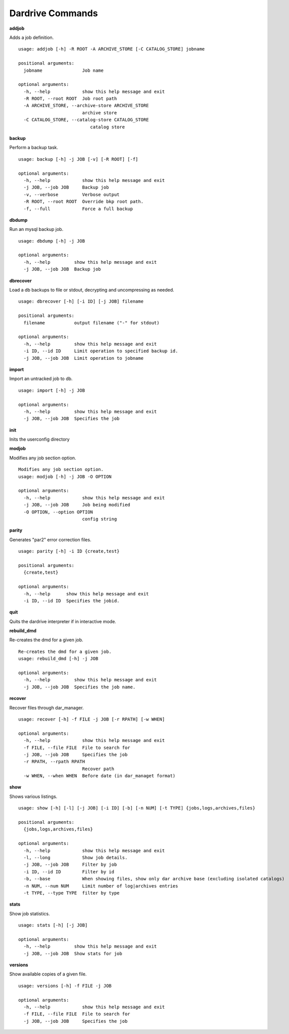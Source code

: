 Dardrive Commands
=================


**addjob** 

Adds a job definition. ::

    usage: addjob [-h] -R ROOT -A ARCHIVE_STORE [-C CATALOG_STORE] jobname
    
    positional arguments:
      jobname               Job name
    
    optional arguments:
      -h, --help            show this help message and exit
      -R ROOT, --root ROOT  Job root path
      -A ARCHIVE_STORE, --archive-store ARCHIVE_STORE
                            archive store
      -C CATALOG_STORE, --catalog-store CATALOG_STORE
                               catalog store


**backup**

Perform a backup task. ::

    usage: backup [-h] -j JOB [-v] [-R ROOT] [-f]
    
    optional arguments:
      -h, --help            show this help message and exit
      -j JOB, --job JOB     Backup job
      -v, --verbose         Verbose output
      -R ROOT, --root ROOT  Override bkp root path.
      -f, --full            Force a full backup
    
**dbdump**

Run an mysql backup job. ::

    usage: dbdump [-h] -j JOB
    
    optional arguments:
      -h, --help         show this help message and exit
      -j JOB, --job JOB  Backup job
    
**dbrecover**

Load a db backups to file or stdout, decrypting and uncompressing as needed. ::

    usage: dbrecover [-h] [-i ID] [-j JOB] filename
    
    positional arguments:
      filename           output filename ("-" for stdout)
    
    optional arguments:
      -h, --help         show this help message and exit
      -i ID, --id ID     Limit operation to specified backup id.
      -j JOB, --job JOB  Limit operation to jobname
    
**import**

Import an untracked job to db. ::

    usage: import [-h] -j JOB
    
    optional arguments:
      -h, --help         show this help message and exit
      -j JOB, --job JOB  Specifies the job

    
**init**

Inits the userconfig directory

    
**modjob**

Modifies any job section option. ::

    Modifies any job section option.
    usage: modjob [-h] -j JOB -O OPTION
    
    optional arguments:
      -h, --help            show this help message and exit
      -j JOB, --job JOB     Job being modified
      -O OPTION, --option OPTION
                            config string
    
**parity**

Generates "par2" error correction files. ::

    usage: parity [-h] -i ID {create,test}
    
    positional arguments:
      {create,test}
    
    optional arguments:
      -h, --help      show this help message and exit
      -i ID, --id ID  Specifies the jobid.
    
**quit**

Quits the dardrive interpreter if in interactive mode.

**rebuild_dmd**

Re-creates the dmd for a given job. ::

    Re-creates the dmd for a given job.
    usage: rebuild_dmd [-h] -j JOB
    
    optional arguments:
      -h, --help         show this help message and exit
      -j JOB, --job JOB  Specifies the job name.
    
**recover**

Recover files through dar_manager. ::

    usage: recover [-h] -f FILE -j JOB [-r RPATH] [-w WHEN]
    
    optional arguments:
      -h, --help            show this help message and exit
      -f FILE, --file FILE  File to search for
      -j JOB, --job JOB     Specifies the job
      -r RPATH, --rpath RPATH
                            Recover path
      -w WHEN, --when WHEN  Before date (in dar_managet format)
    
**show**

Shows various listings. ::

    usage: show [-h] [-l] [-j JOB] [-i ID] [-b] [-n NUM] [-t TYPE] {jobs,logs,archives,files}
    
    positional arguments:
      {jobs,logs,archives,files}
    
    optional arguments:
      -h, --help            show this help message and exit
      -l, --long            Show job details.
      -j JOB, --job JOB     Filter by job
      -i ID, --id ID        Filter by id
      -b, --base            When showing files, show only dar archive base (excluding isolated catalogs)
      -n NUM, --num NUM     Limit number of log|archives entries
      -t TYPE, --type TYPE  filter by type
    
**stats**

Show job statistics. ::

    usage: stats [-h] [-j JOB]
    
    optional arguments:
      -h, --help         show this help message and exit
      -j JOB, --job JOB  Show stats for job


**versions** 

Show available copies of a given file. ::

    usage: versions [-h] -f FILE -j JOB
    
    optional arguments:
      -h, --help            show this help message and exit
      -f FILE, --file FILE  File to search for
      -j JOB, --job JOB     Specifies the job
    
